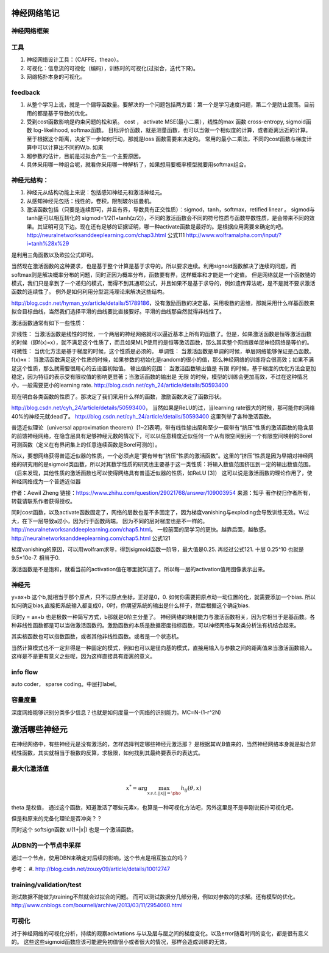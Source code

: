 神经网络笔记
************

神经网络框架
=============

.. graphviz::
   
   digraph{
      a [label="初始层"]
      b [label="隐层1（中层特征：corner,edge and color？）"]
      c [label="隐层2（高层特征：shape？）"]
      d [label="决策层"]
      a->b  [label="卷积层"]
      c->b  [label="auto-coder"]
      b->d  [label="跨层网络实现多尺度特征"] 
      b->c  [label="使用sparse coding层层抽象"]
      c->d  [label="全局特征决策"]
   }

工具
=====

#. 神经网络设计工具：（CAFFE，theao）。
#. 可视化：信息流的可视化（编码），训练时的可视化(过拟合，迭代下降)。
#. 网络拓扑本身的可视化。

feedback
=========

#. 从整个学习上说，就是一个偏导函数量。要解决的一个问题包括两方面：第一个是学习速度问题，第二个是防止震荡。目前用的都是基于导数的优化。
#. 受到cost函数影响是约束问题的松和紧。 cost ， activate MSE(最小二乘），线性的max 函数 cross-entropy, sigmoid函数 log-likelihood, softmax函数。
   目标评价函数，就是测量函数，也可以当做一个相似度的计算，或者距离远近的计算。至于根据这个距离，决定下一步如何行动，那就是loss 函数需要来决定的。 常用的最小二乘法，不同的cost函数与梯度计算中可以计算出不同的W,b. 如果
#. 超参数的估计，目前是过拟合产生一个主要原因。
#. 具体采用哪一种组合呢，就看你采用哪一种解析了，如果想用要概率模型就要用softmax组合。

神经元结构：
============

#. 神经元从结构功能上来说：包括感知神经元和激活神经元。
#. 从感知神经元包括：线性的，卷积，限制玻尔兹曼机。
#. 激活函数包括（只要是连续即可，并且有界，导数具有正交性质）：sigmod，tanh，softmax，retified linear 。
   sigmod与tanh是可以相互转化的 sigmod=1/2(1+tanh(z/2))，不同的激活函数会不同的符号性质与函数导数性质，是会带来不同的效果。其证明可见下边。现在还有足够的证据证明，哪一种activate函数是最好的。是根据应用需要来确定的吧。 
   http://neuralnetworksanddeeplearning.com/chap3.html 公式111
   http://www.wolframalpha.com/input/?i=tanh%28x%29
是利用三角函数以及欧拉公式即可。

当然现在激活函数的这种要求，也是基于整个计算是基于求导的。所以要求连续。利用signoid函数解决了连续的问题，而softmax则是解决概率分布的问题，同时正因为概率分布，函数要有界，这样概率和才能是一个定值。 但是网络就是一个函数链的模式，我们只是拿到了一个递归的模式，而得不到其通项公式，并且如果不是基于求导的，例如遗传算法呢，是不是就不要求激活函数的连续性了。
例外是如何利用分型混沌理论来解决这些结构。

http://blog.csdn.net/hyman_yx/article/details/51789186，没有激励函数的决定基，采用极数的思维，那就采用什么样基函数来拟合目标曲线，当然我们选择平滑的曲线要比直接要好。平滑的曲线那自然就得非线性了。

激活函数通常有如下一些性质：

非线性： 当激活函数是线性的时候，一个两层的神经网络就可以逼近基本上所有的函数了。但是，如果激活函数是恒等激活函数的时候（即f(x)=x），就不满足这个性质了，而且如果MLP使用的是恒等激活函数，那么其实整个网络跟单层神经网络是等价的。
可微性： 当优化方法是基于梯度的时候，这个性质是必须的。
单调性： 当激活函数是单调的时候，单层网络能够保证是凸函数。
f(x)≈x： 当激活函数满足这个性质的时候，如果参数的初始化是random的很小的值，那么神经网络的训练将会很高效；如果不满足这个性质，那么就需要很用心的去设置初始值。
输出值的范围： 当激活函数输出值是 有限 的时候，基于梯度的优化方法会更加 稳定，因为特征的表示受有限权值的影响更显著；当激活函数的输出是 无限 的时候，模型的训练会更加高效，不过在这种情况小，一般需要更小的learning rate.
http://blog.csdn.net/cyh_24/article/details/50593400

现在明白各类函数的性质了。那决定了我们采用什么样的函数，激励函数决定了函数形状。

http://blog.csdn.net/cyh_24/article/details/50593400， 当然如果是ReLU的过，当learning rate很大的时候，那可能你的网络40%的神经元就dead了。
http://blog.csdn.net/cyh_24/article/details/50593400 这里列举了各种激活函数。


普适近似理论（universal approximation theorem）[1~2]表明，带有线性输出层和至少一层带有“挤压”性质的激活函数的隐含层的前馈神经网络，在隐含层具有足够神经元数的情况下，可以以任意精度近似任何一个从有限空间到另一个有限空间映射的Borel可测函数（定义在有界闭集上的任意连续函数是Borel可测的）。

所以，要想网络获得普适近似器的性质，一个必须点是“要有带有“挤压”性质的激活函数”。这里的“挤压”性质是因为早期对神经网络的研究用的是sigmoid类函数，所以对其数学性质的研究也主要基于这一类性质：将输入数值范围挤压到一定的输出数值范围。（后来发现，其他性质的激活函数也可以使得网络具有普适近似器的性质，如ReLU [3]）
这可以说是激活函数的理论作用了，使神经网络成为一个普适近似器

作者：Aewil Zheng
链接：https://www.zhihu.com/question/29021768/answer/109003954
来源：知乎
著作权归作者所有，转载请联系作者获得授权。


同时cost函数，以及activate函数固定了，网络的层数也差不多固定了，因为梯度vanishing与exploding会导致训练无效。W过大，在下一层导致a过小，因为行于函数两端。
因为不同的层对梯度也是不一样的。http://neuralnetworksanddeeplearning.com/chap5.html。 一般前面的层学习的更快。越靠后面，越敏感。
http://neuralnetworksanddeeplearning.com/chap5.html 公式121

梯度vanishing的原因，可以用wolfram求导，得到sigmoid函数一阶导，最大值是0.25. 再经过公式121. 十层 0.25^10 也就是9.5*10e-7. 相当于0.



激活函数是不是饱和，就看当前的activation值在哪里就知道了。所以每一层的activation值用图像表示出来。




神经元
======

y=ax+b 这个b,就相当于那个原点，只不过原点坐标，正好是0，0. 如何你需要把原点动一动位置的化，就需要添加一个bias. 所以如何确定bias,直接把系统输入都变成0，0时，你期望系统的输出是什么样子，然后根据这个确定bias.

同时y = ax+b 也是极数一种简写方式，b那就是0阶主分量了。
神经网络的映射能力与激活函数相关，因为它相当于是基函数。各种非线性函数都是可以当做激活函数的。激励函数的本质是数据密度指标函数，可以神经网络与聚类分析法有机结合起来。

其实核函数也可以指数函数，或者其他非线性函数。或者是一个状态机。

当然计算模式也不一定非得是一种固定的模式，例如也可以是径向基的模式，直接用输入与参数之间的距离值来当激活函数输入。这样是不是更有意义之些呢，因为这样直接具有距离的意义。

info flow
==========

auto coder， sparse coding。中层打label。

容量度量
=========

深度网络能够识别分类多少信息？也就是如何度量一个网络的识别能力。MC=N-(1-r^2N)


激活哪些神经元
***************


在神经网络中，有些神经元是没有激活的，怎样选择判定哪些神经元激活那？
是根据其W,B值来的，当然神经网络本身就是拟合非线性函数，其实就相当于极数的反算，求极限，如何找到其最终要表示的表达式。


最大化激活值
============

.. math::
   x^*= \arg \max_{x\, s.t.||x||=\pho} h_{ij}(\theta,x)
  
\theta 是权值，
通过这个函数，知道激活了哪些元素x，也算是一种可视化方法吧，另外这里是不是李刚说拓扑可视化吧。

但是和原来的完备化理论是否冲突？？

同时这个 softsign函数 x/(1+|x|) 也是一个激活函数。

从DBN的一个节点中采样
=====================

通过一个节点，使用DBN来确定对后续的影响，这个节点是相互独立的吗？

参考：
#. http://blog.csdn.net/zouxy09/article/details/10012747


training/validation/test
========================

测试数据不能做为training不然就会过拟合的问题。
而可以测试数据分几部分用，例如对参数的的求解。还有模型的优化。
http://www.cnblogs.com/bourneli/archive/2013/03/11/2954060.html

可视化
======

对于神经网络的可视化分析，持续的观察acivtations 与以及层与层之间的梯度变化。以及error随着时间的变化，都是很有意义的。
这些这些sigmoid函数应该可能避免初值很小或者很大的情况，那样会造成训练的无效。
